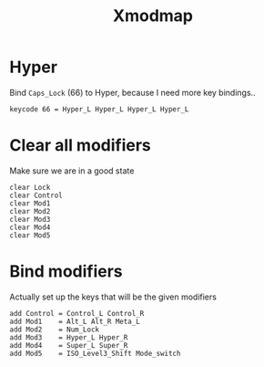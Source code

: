 #+TITLE: Xmodmap
#+PROPERTY: header-args:text :dir ${HOME} :tangle .Xmodmap :comments no

* Hyper
Bind =Caps_Lock= (66) to Hyper, because I need more key bindings..
#+BEGIN_SRC text
keycode 66 = Hyper_L Hyper_L Hyper_L Hyper_L
#+END_SRC

* Clear all modifiers
Make sure we are in a good state
#+BEGIN_SRC text
clear Lock
clear Control
clear Mod1
clear Mod2
clear Mod3
clear Mod4
clear Mod5
#+END_SRC
* Bind modifiers
Actually set up the keys that will be the given modifiers
#+BEGIN_SRC text
add Control = Control_L Control_R
add Mod1    = Alt_L Alt_R Meta_L
add Mod2    = Num_Lock
add Mod3    = Hyper_L Hyper_R
add Mod4    = Super_L Super_R
add Mod5    = ISO_Level3_Shift Mode_switch
#+END_SRC
